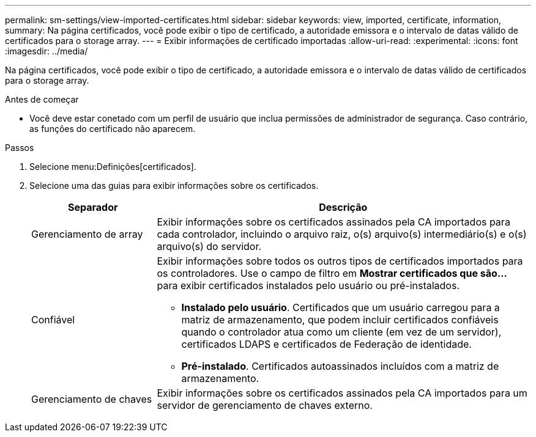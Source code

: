 ---
permalink: sm-settings/view-imported-certificates.html 
sidebar: sidebar 
keywords: view, imported, certificate, information, 
summary: Na página certificados, você pode exibir o tipo de certificado, a autoridade emissora e o intervalo de datas válido de certificados para o storage array. 
---
= Exibir informações de certificado importadas
:allow-uri-read: 
:experimental: 
:icons: font
:imagesdir: ../media/


[role="lead"]
Na página certificados, você pode exibir o tipo de certificado, a autoridade emissora e o intervalo de datas válido de certificados para o storage array.

.Antes de começar
* Você deve estar conetado com um perfil de usuário que inclua permissões de administrador de segurança. Caso contrário, as funções do certificado não aparecem.


.Passos
. Selecione menu:Definições[certificados].
. Selecione uma das guias para exibir informações sobre os certificados.
+
[cols="1a,3a"]
|===
| Separador | Descrição 


 a| 
Gerenciamento de array
 a| 
Exibir informações sobre os certificados assinados pela CA importados para cada controlador, incluindo o arquivo raiz, o(s) arquivo(s) intermediário(s) e o(s) arquivo(s) do servidor.



 a| 
Confiável
 a| 
Exibir informações sobre todos os outros tipos de certificados importados para os controladores. Use o campo de filtro em *Mostrar certificados que são...* para exibir certificados instalados pelo usuário ou pré-instalados.

** *Instalado pelo usuário*. Certificados que um usuário carregou para a matriz de armazenamento, que podem incluir certificados confiáveis quando o controlador atua como um cliente (em vez de um servidor), certificados LDAPS e certificados de Federação de identidade.
** *Pré-instalado*. Certificados autoassinados incluídos com a matriz de armazenamento.




 a| 
Gerenciamento de chaves
 a| 
Exibir informações sobre os certificados assinados pela CA importados para um servidor de gerenciamento de chaves externo.

|===

